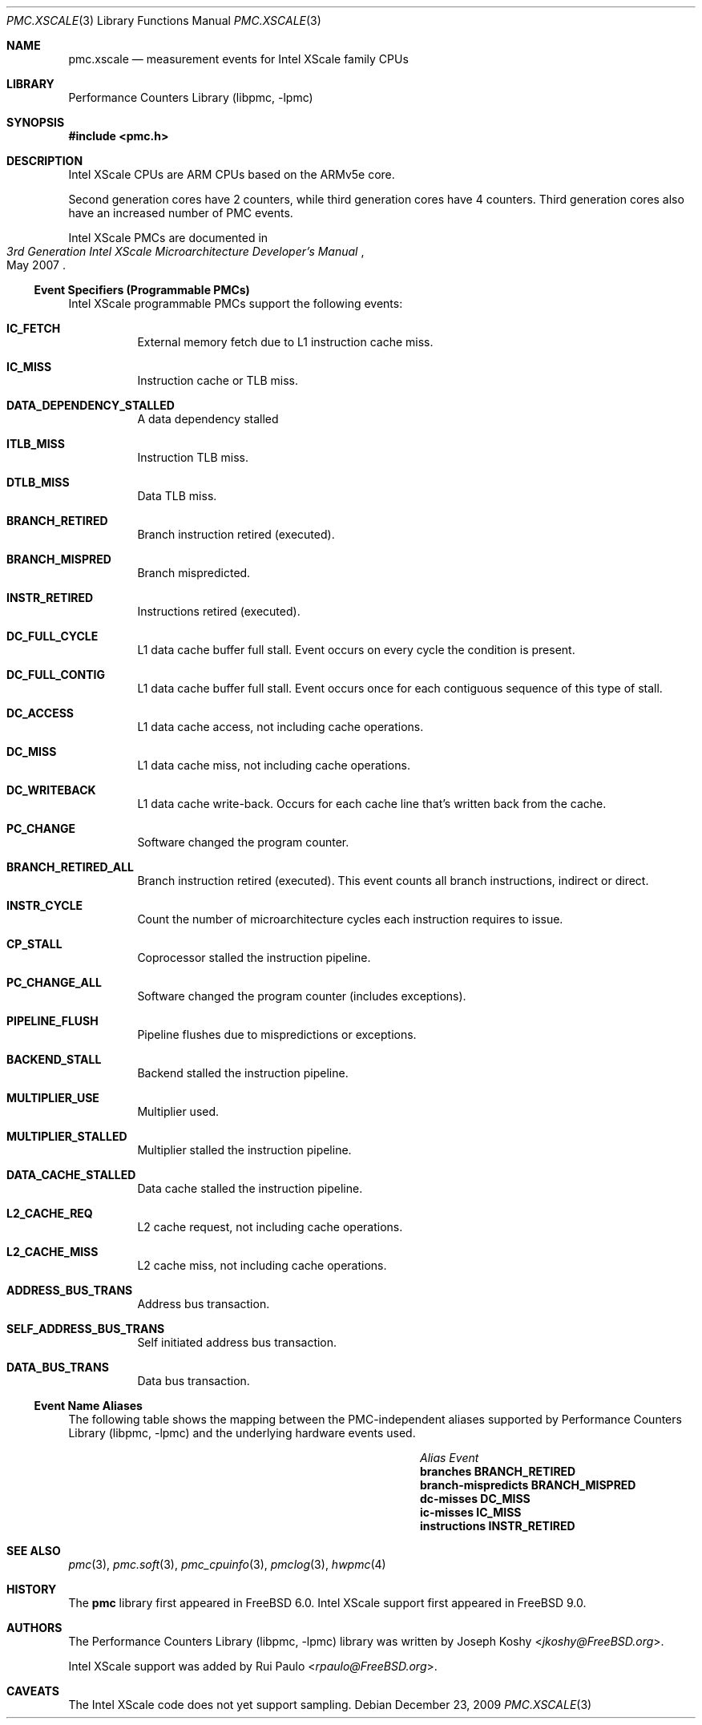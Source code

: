 .\" Copyright (c) 2009, 2010 Rui Paulo.  All rights reserved.
.\"
.\" Redistribution and use in source and binary forms, with or without
.\" modification, are permitted provided that the following conditions
.\" are met:
.\" 1. Redistributions of source code must retain the above copyright
.\"    notice, this list of conditions and the following disclaimer.
.\" 2. Redistributions in binary form must reproduce the above copyright
.\"    notice, this list of conditions and the following disclaimer in the
.\"    documentation and/or other materials provided with the distribution.
.\"
.\" THIS SOFTWARE IS PROVIDED BY THE AUTHOR AND CONTRIBUTORS ``AS IS'' AND
.\" ANY EXPRESS OR IMPLIED WARRANTIES, INCLUDING, BUT NOT LIMITED TO, THE
.\" IMPLIED WARRANTIES OF MERCHANTABILITY AND FITNESS FOR A PARTICULAR PURPOSE
.\" ARE DISCLAIMED.  IN NO EVENT SHALL THE AUTHOR OR CONTRIBUTORS BE LIABLE
.\" FOR ANY DIRECT, INDIRECT, INCIDENTAL, SPECIAL, EXEMPLARY, OR CONSEQUENTIAL
.\" DAMAGES (INCLUDING, BUT NOT LIMITED TO, PROCUREMENT OF SUBSTITUTE GOODS
.\" OR SERVICES; LOSS OF USE, DATA, OR PROFITS; OR BUSINESS INTERRUPTION)
.\" HOWEVER CAUSED AND ON ANY THEORY OF LIABILITY, WHETHER IN CONTRACT, STRICT
.\" LIABILITY, OR TORT (INCLUDING NEGLIGENCE OR OTHERWISE) ARISING IN ANY WAY
.\" OUT OF THE USE OF THIS SOFTWARE, EVEN IF ADVISED OF THE POSSIBILITY OF
.\" SUCH DAMAGE.
.\"
.\" $FreeBSD: releng/12.1/lib/libpmc/pmc.xscale.3 336783 2018-07-27 21:25:01Z imp $
.\"
.Dd December 23, 2009
.Dt PMC.XSCALE 3
.Os
.Sh NAME
.Nm pmc.xscale
.Nd measurement events for
.Tn Intel
.Tn XScale
family CPUs
.Sh LIBRARY
.Lb libpmc
.Sh SYNOPSIS
.In pmc.h
.Sh DESCRIPTION
.Tn Intel XScale
CPUs are ARM CPUs based on the ARMv5e core.
.Pp
Second generation cores have 2 counters, while third generation cores
have 4 counters.
Third generation cores also have an increased number of PMC events.
.Pp
.Tn Intel XScale
PMCs are documented in
.Rs
.%B "3rd Generation Intel XScale Microarchitecture Developer's Manual"
.%D May 2007
.Re
.Ss Event Specifiers (Programmable PMCs)
.Tn Intel XScale
programmable PMCs support the following events:
.Bl -tag -width indent
.It Li IC_FETCH
External memory fetch due to L1 instruction cache miss.
.It Li IC_MISS
Instruction cache or TLB miss.
.It Li DATA_DEPENDENCY_STALLED
A data dependency stalled
.It Li ITLB_MISS
Instruction TLB miss.
.It Li DTLB_MISS
Data TLB miss.
.It Li BRANCH_RETIRED
Branch instruction retired (executed).
.It Li BRANCH_MISPRED
Branch mispredicted.
.It Li INSTR_RETIRED
Instructions retired (executed).
.It Li DC_FULL_CYCLE
L1 data cache buffer full stall.
Event occurs on every cycle the
condition is present.
.It Li DC_FULL_CONTIG
L1 data cache buffer full stall.
Event occurs once for each contiguous sequence of this type of stall.
.It Li DC_ACCESS
L1 data cache access, not including cache operations.
.It Li DC_MISS
L1 data cache miss, not including cache operations.
.It Li DC_WRITEBACK
L1 data cache write-back.
Occurs for each cache line that's written back from the cache.
.It Li PC_CHANGE
Software changed the program counter.
.It Li BRANCH_RETIRED_ALL
Branch instruction retired (executed).
This event counts all branch instructions, indirect or direct.
.It Li INSTR_CYCLE
Count the number of microarchitecture cycles each instruction requires
to issue.
.It Li CP_STALL
Coprocessor stalled the instruction pipeline.
.It Li PC_CHANGE_ALL
Software changed the program counter (includes exceptions).
.It Li PIPELINE_FLUSH
Pipeline flushes due to mispredictions or exceptions.
.It Li BACKEND_STALL
Backend stalled the instruction pipeline.
.It Li MULTIPLIER_USE
Multiplier used.
.It Li MULTIPLIER_STALLED
Multiplier stalled the instruction pipeline.
.It Li DATA_CACHE_STALLED
Data cache stalled the instruction pipeline.
.It Li L2_CACHE_REQ
L2 cache request, not including cache operations.
.It Li L2_CACHE_MISS
L2 cache miss, not including cache operations.
.It Li ADDRESS_BUS_TRANS
Address bus transaction.
.It Li SELF_ADDRESS_BUS_TRANS
Self initiated address bus transaction.
.It Li DATA_BUS_TRANS
Data bus transaction.
.El
.Ss Event Name Aliases
The following table shows the mapping between the PMC-independent
aliases supported by
.Lb libpmc
and the underlying hardware events used.
.Bl -column "branch-mispredicts" "BRANCH_MISPRED"
.It Em Alias Ta Em Event
.It Li branches Ta Li BRANCH_RETIRED
.It Li branch-mispredicts Ta Li BRANCH_MISPRED
.It Li dc-misses Ta Li DC_MISS
.It Li ic-misses Ta Li IC_MISS
.It Li instructions Ta Li INSTR_RETIRED
.El
.Sh SEE ALSO
.Xr pmc 3 ,
.Xr pmc.soft 3 ,
.Xr pmc_cpuinfo 3 ,
.Xr pmclog 3 ,
.Xr hwpmc 4
.Sh HISTORY
The
.Nm pmc
library first appeared in
.Fx 6.0 .
Intel XScale support first appeared in
.Fx 9.0 .
.Sh AUTHORS
.An -nosplit
The
.Lb libpmc
library was written by
.An Joseph Koshy Aq Mt jkoshy@FreeBSD.org .
.Pp
Intel XScale support was added by
.An Rui Paulo Aq Mt rpaulo@FreeBSD.org .
.Sh CAVEATS
The Intel XScale code does not yet support sampling.
